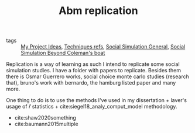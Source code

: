 #+TITLE: Abm replication
- tags :: [[file:20200520213408-my_project_ideas.org][My Project Ideas]], [[file:20200702062139-techniques_refs.org][Techniques refs]], [[file:20200520182016-social_simulation_general.org][Social Simulation General]], [[file:20200520172702-social_simulation_beyond_coleman_s_boat.org][Social Simulation Beyond Coleman's boat]]


  Replication is a way of learning as such I intend to replicate some social
  simulation studies. I have a folder with papers to replicate. Besides them
  there is Osmar Guerrero works, social choice monte carlo studies (research
  that), bruno's work with bernardo, the hamburg listed paper and many more.

  One thing to do is to use the methods I've used in my dissertation + laver's
  usage of \(\hat{r}\) statistics + cite:siegel18_analy_comput_model methodology.

- cite:shaw2020something
- cite:baumann2015multiple
